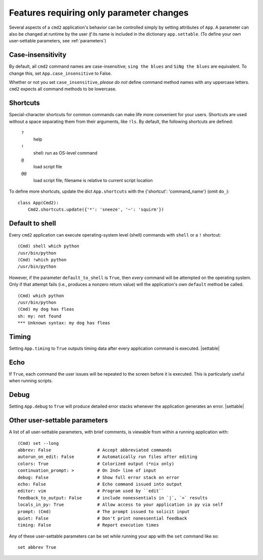 =========================================
Features requiring only parameter changes
=========================================

Several aspects of a ``cmd2`` application's behavior
can be controlled simply by setting attributes of ``App``.
A parameter can also be changed at runtime by the user *if*
its name is included in the dictionary ``app.settable``.
(To define your own user-settable parameters, see :ref:`parameters`)

Case-insensitivity
==================

By default, all ``cmd2`` command names are case-insensitive;
``sing the blues`` and ``SiNg the blues`` are equivalent.  To change this,
set ``App.case_insensitive`` to False.

Whether or not you set ``case_insensitive``, *please do not* define
command method names with any uppercase letters.  ``cmd2`` expects all command methods
to be lowercase.

Shortcuts
=========

Special-character shortcuts for common commands can make life more convenient for your
users.  Shortcuts are used without a space separating them from their arguments,
like ``!ls``.  By default, the following shortcuts are defined:

  ``?``
    help

  ``!``
    shell: run as OS-level command

  ``@``
    load script file

  ``@@``
    load script file; filename is relative to current script location

To define more shortcuts, update the dict ``App.shortcuts`` with the
{'shortcut': 'command_name'} (omit ``do_``)::

  class App(Cmd2):
      Cmd2.shortcuts.update({'*': 'sneeze', '~': 'squirm'})

Default to shell
================

Every ``cmd2`` application can execute operating-system
level (shell) commands with ``shell`` or a ``!``
shortcut::

  (Cmd) shell which python
  /usr/bin/python
  (Cmd) !which python
  /usr/bin/python

However, if the parameter ``default_to_shell`` is
``True``, then *every* command will be attempted on
the operating system.  Only if that attempt fails
(i.e., produces a nonzero return value) will the
application's own ``default`` method be called.

::

  (Cmd) which python
  /usr/bin/python
  (Cmd) my dog has fleas
  sh: my: not found
  *** Unknown syntax: my dog has fleas

Timing
======

Setting ``App.timing`` to ``True`` outputs timing data after
every application command is executed.  |settable|

Echo
====

If ``True``, each command the user issues will be repeated
to the screen before it is executed.  This is particularly
useful when running scripts.

Debug
=====

Setting ``App.debug`` to ``True`` will produce detailed error stacks
whenever the application generates an error.  |settable|

.. |settable| replace:: The user can ``set`` this parameter
                        during application execution.
                        (See :ref:`parameters`)

.. _parameters:

Other user-settable parameters
==============================

A list of all user-settable parameters, with brief
comments, is viewable from within a running application
with::

    (Cmd) set --long
    abbrev: False                  # Accept abbreviated commands
    autorun_on_edit: False         # Automatically run files after editing
    colors: True                   # Colorized output (*nix only)
    continuation_prompt: >         # On 2nd+ line of input
    debug: False                   # Show full error stack on error
    echo: False                    # Echo command issued into output
    editor: vim                    # Program used by ``edit``
    feedback_to_output: False      # include nonessentials in `|`, `>` results
    locals_in_py: True             # Allow access to your application in py via self
    prompt: (Cmd)                  # The prompt issued to solicit input
    quiet: False                   # Don't print nonessential feedback
    timing: False                  # Report execution times

Any of these user-settable parameters can be set while running your app with the ``set`` command like so::

    set abbrev True

